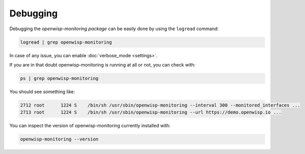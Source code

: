 Debugging
=========

Debugging the *openwisp-monitoring package* can be easily done by using
the ``logread`` command:

.. code-block:: shell

    logread | grep openwisp-monitoring

In case of any issue, you can enable :doc:`verbose_mode <settings>`.

If you are in that doubt openwisp-monitoring is running at all or not, you
can check with:

.. code-block:: shell

    ps | grep openwisp-monitoring

You should see something like:

.. code-block:: shell

    2712 root      1224 S    /bin/sh /usr/sbin/openwisp-monitoring --interval 300 --monitored_interfaces ...
    2713 root      1224 S    /bin/sh /usr/sbin/openwisp-monitoring --url https://demo.openwisp.io ...

You can inspect the version of openwisp-monitoring currently installed
with:

.. code-block:: shell

    openwisp-monitoring --version
